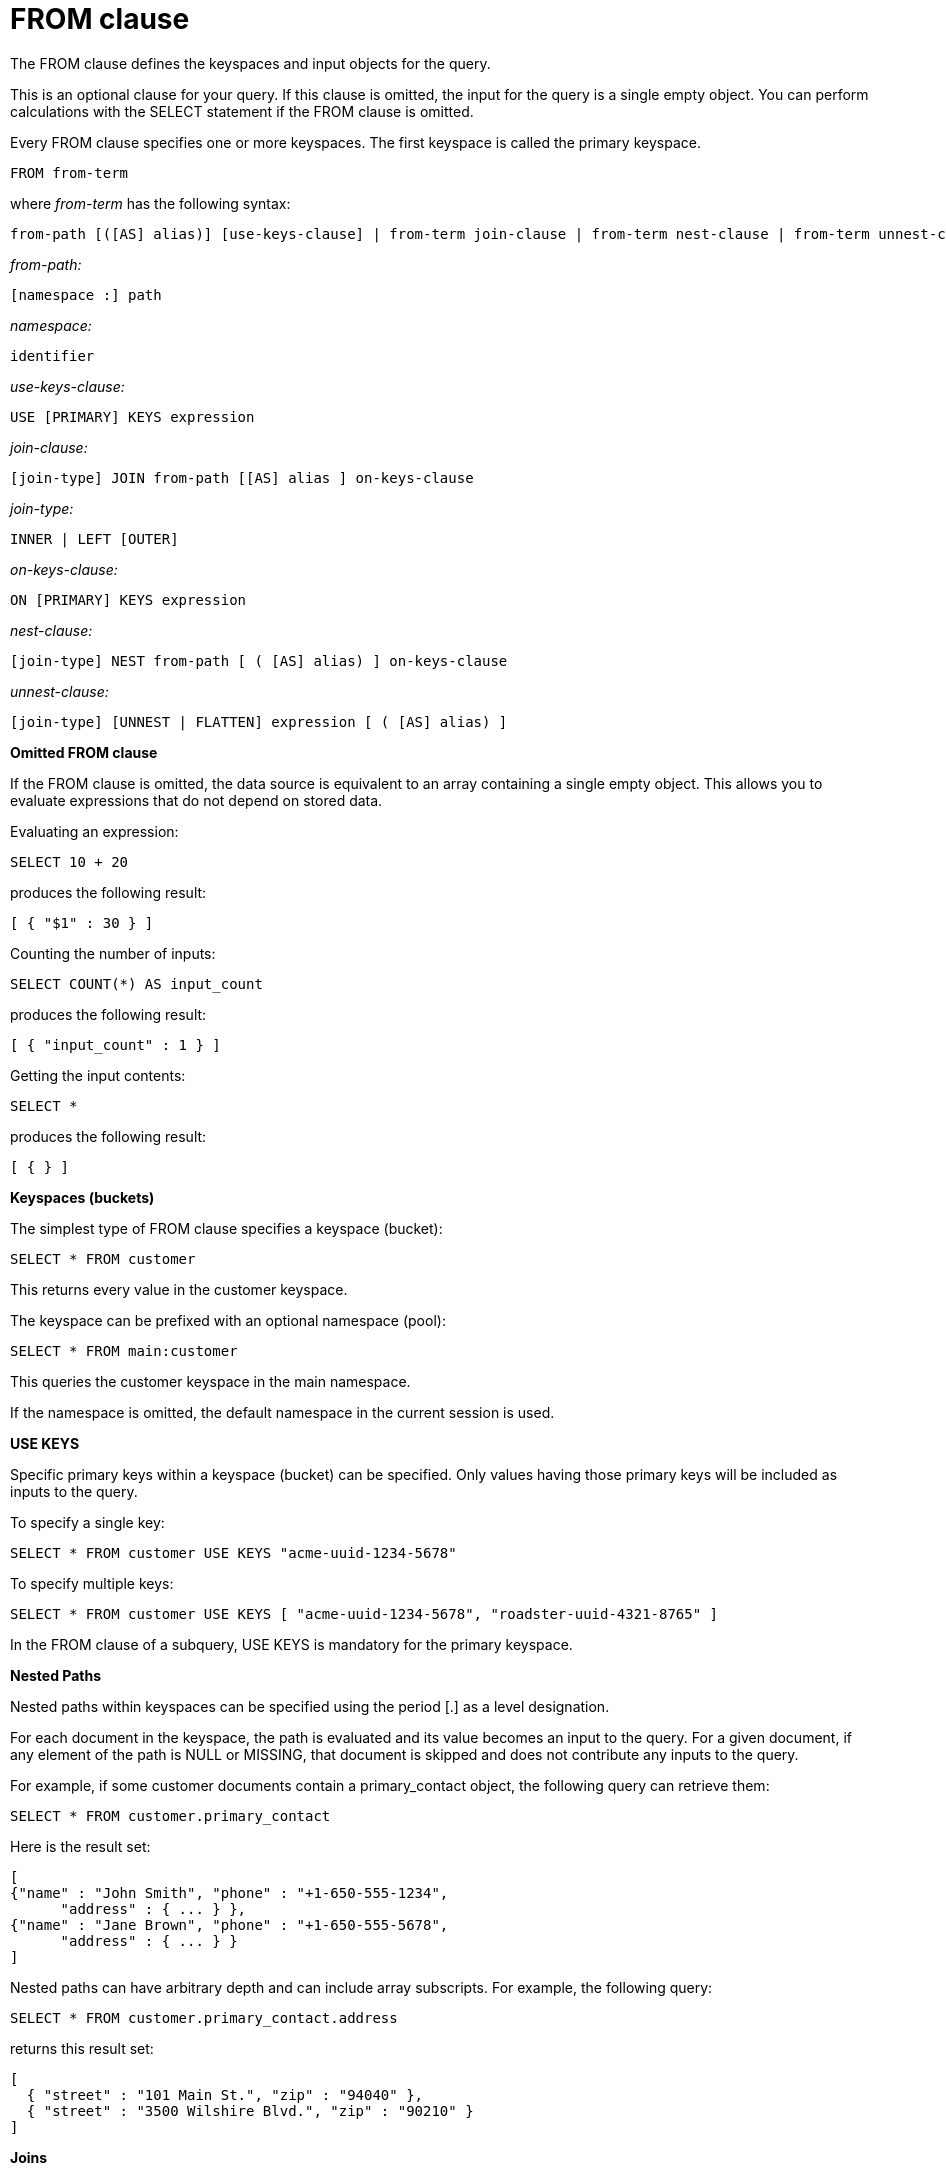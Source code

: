 = FROM clause
:page-type: concept

The FROM clause defines the keyspaces and input objects for the query.

This is an optional clause for your query.
If this clause is omitted, the input for the query is a single empty object.
You can perform calculations with the SELECT statement if the FROM clause is omitted.

Every FROM clause specifies one or more keyspaces.
The first keyspace is called the primary keyspace.

----
FROM from-term
----

where _from-term_ has the following syntax:

----
from-path [([AS] alias)] [use-keys-clause] | from-term join-clause | from-term nest-clause | from-term unnest-clause
----

_from-path:_

----
[namespace :] path
----

_namespace:_

----
identifier
----

_use-keys-clause:_

----
USE [PRIMARY] KEYS expression
----

_join-clause:_

----
[join-type] JOIN from-path [[AS] alias ] on-keys-clause
----

_join-type:_

----
INNER | LEFT [OUTER]
----

_on-keys-clause:_

----
ON [PRIMARY] KEYS expression
----

_nest-clause:_

----
[join-type] NEST from-path [ ( [AS] alias) ] on-keys-clause
----

_unnest-clause:_

----
[join-type] [UNNEST | FLATTEN] expression [ ( [AS] alias) ]
----

*Omitted FROM clause*

If the FROM clause is omitted, the data source is equivalent to an array containing a single empty object.
This allows you to evaluate expressions that do not depend on stored data.

Evaluating an expression:

----
SELECT 10 + 20
----

produces the following result:

----
[ { "$1" : 30 } ]
----

Counting the number of inputs:

----
SELECT COUNT(*) AS input_count
----

produces the following result:

----
[ { "input_count" : 1 } ]
----

Getting the input contents:

----
SELECT *
----

produces the following result:

----
[ { } ]
----

*Keyspaces (buckets)*

The simplest type of FROM clause specifies a keyspace (bucket):

----
SELECT * FROM customer
----

This returns every value in the customer keyspace.

The keyspace can be prefixed with an optional namespace (pool):

----
SELECT * FROM main:customer
----

This queries the customer keyspace in the main namespace.

If the namespace is omitted, the default namespace in the current session is used.

*USE KEYS*

Specific primary keys within a keyspace (bucket) can be specified.
Only values having those primary keys will be included as inputs to the query.

To specify a single key:

----
SELECT * FROM customer USE KEYS "acme-uuid-1234-5678"
----

To specify multiple keys:

----
SELECT * FROM customer USE KEYS [ "acme-uuid-1234-5678", "roadster-uuid-4321-8765" ]
----

In the FROM clause of a subquery, USE KEYS is mandatory for the primary keyspace.

*Nested Paths*

Nested paths within keyspaces can be specified using the period [.] as a level designation.

For each document in the keyspace, the path is evaluated and its value becomes an input to the query.
For a given document, if any element of the path is NULL or MISSING, that document is skipped and does not contribute any inputs to the query.

For example, if some customer documents contain a primary_contact object, the following query can retrieve them:

----
SELECT * FROM customer.primary_contact
----

Here is the result set:

----
[
{"name" : "John Smith", "phone" : "+1-650-555-1234",
      "address" : { ... } },
{"name" : "Jane Brown", "phone" : "+1-650-555-5678",
      "address" : { ... } }
]
----

Nested paths can have arbitrary depth and can include array subscripts.
For example, the following query:

----
SELECT * FROM customer.primary_contact.address
----

returns this result set:

----
[
  { "street" : "101 Main St.", "zip" : "94040" },
  { "street" : "3500 Wilshire Blvd.", "zip" : "90210" }
]
----

*Joins*

Joins allow you to create new input objects by combining two or more source objects.
The joins-clause is optional, and  follows the FROM clause; it allows you to combine two or more source objects to use as input objects.
The KEYS clause is required after each JOIN.
It specifies the primary keys for the second keyspace in the join.

Here is the syntax for the JOIN clause:

----
[ join-type ] JOIN from-path [ [ AS ] alias ] keys-clause
----

where `join-type [ LEFT ] is [ INNER | OUTER ]` and from-path is as discussed in the "from-path" section.

Joins can be chained.
By default, an INNER join is performed.
This means that for each joined object produced, both the left- and right-hand source objects must be non-missing and non-null.

If LEFT or LEFT OUTER is specified, then a left outer join is performed.
At least one joined object is produced for each left-hand source object.
If the right-hand source object is NULL or MISSING, then the joined object's right-hand side value is also NULL or MISSING (omitted), respectively.

The KEYS clause is required after each JOIN.
It specifies the primary keys for the second keyspace in the join.

For example, if our customer objects were:

----
  {
     "name": ...,
     "primary_contact": ...,
     "address": [ ... ]
   }
----

And our invoice objects were:

----
   {
      "customer_key": ...,
      "invoice_date": ...,
      "invoice_item_keys": [ ... ],
      "total": ...
    }
----

And the FROM clause was:

----
FROM invoice inv JOIN customer cust ON KEYS inv.customer_key
----

Then each joined object would be:

----
    {
        "inv" : {
            "customer_key": ...,
            "invoice_date": ...,
            "invoice_item_keys": [ ... ],
            "total": ...
        },
        "cust" : {
            "name": ...,
            "primary_contact": ...,
            "address": [ ... ]
        }
    }
----

If our invoice_item objects were:

----
   {
        "invoice_key": ...,
        "product_key": ...,
        "unit_price": ...,
        "quantity": ...,
        "item_subtotal": ...
   }
----

And the FROM clause was:

----
FROM invoice JOIN invoice_item item ON KEYS invoice.invoice_item_keys
----

Then our joined objects would be:

----
    {
        "invoice" : {
            "customer_key": ...,
            "invoice_date": ...,
            "invoice_item_keys": [ ... ],
            "total": ...
        },
        "item" : {
            "invoice_key": ...,
            "product_key": ...,
            "unit_price": ...,
            "quantity": ...,
            "item_subtotal": ...
        }
    },
    {
        "invoice" : {
            "customer_key": ...,
            "invoice_date": ...,
            "invoice_item_keys": [ ... ],
            "total": ...
        },
        "item" : {
            "invoice_key": ...,
            "product_key": ...,
            "unit_price": ...,
            "quantity": ...,
            "item_subtotal": ...
        }
    },
    ...
----

ON KEYS is required after each JOIN.
It specifies the primary keys for the second keyspace (bucket) in the join.

Joins can be chained.

By default, an INNER join is performed.
This means that for each joined object produced, both the left and right hand source objects must be non-missing and non-null.

If LEFT or LEFT OUTER is specified, then a left outer join is performed.
At least one joined object is produced for each left hand source object.
If the right hand source object is NULL or MISSING, then the joined object's right-hand side value is also NULL or MISSING (omitted), respectively.

*Unnests*

If a document or object contains a nested array, UNNEST conceptually performs a join of the nested array with its parent object.
Each resulting joined object becomes an input to the query.
Unnests can be chained.

Here is the syntax for an UNNEST join:

----
[ join-type ] UNNEST path [ [ AS ] alias ]
----

where join-type is `[ INNER | [ LEFT ] OUTER ]`

The first path element after each UNNEST must reference some preceding path.

By default, an INNER unnest is performed.
This means that for each result object produced, both the left-hand and right-hand source objects must be non-missing and non-null.

If LEFT or LEFT OUTER is specified, then a left outer unnest is performed.
At least one result object is produced for each left source object.
If the right-hand source object is NULL, MISSING, empty, or a non-array value, then the result object's right side value is MISSING (omitted).

Example

If some customer documents contain an array of addresses under the address field, the following query retrieves each nested address along with the parent customer's name.

----
SELECT c.name, a.* FROM customer c UNNEST c.address a
----

Here is the result set:

----
 [
    { "name" : "Acme Inc.", "street" : "101 Main St.",
        "zip" : "94040" },
    { "name" : "Acme Inc.", "street" : "300 Broadway",
	"zip" : "10011" },
    { "name" : "Roadster Corp.", "street" : "3500 Wilshire Blvd.",
        "zip" : "90210" },
    { "name" : "Roadster Corp.", "street" : "4120 Alamo Dr.",
	"zip" : "75019" }
]
----

In the following example, The UNNEST clause iterates over the reviews array and collects the reviewerName and publication from each element in the array.
This collection of objects can be used as input for other query operations.

----
SELECT review.reviewerName, review.publication
   FROM beers AS b
      UNNEST review IN b.reviews
----

Here is the result set:

----
 {"id": "7983345",
 "name": "Takayama Pale Ale",
 "brewer": "Hida Takayama Brewing Corp.",
 "reviews" : [
   {"reviewerName" : "Takeshi Kitano",
         "publication" : "Outdoor Japan Magazine","date": "3/2013"},
   {"reviewerName" : "Moto Ohtake", "publication" : "Japan Beer Times",
         "date" : "7/2013"}
            ]
}
----

*Nests*

----
[ join-type ] NEST from-path [ [ AS ] alias ] keys-clause
----

where join-type is `[ INNER | [ LEFT ] OUTER ]`

Nesting is conceptually the inverse of unnesting.
Nesting performs a join across two keyspaces.
But instead of producing a cross-product of the left and right inputs, a single result is produced for each left input, while the corresponding right inputs are collected into an array and nested as a single array-valued field in the result object.

Nests can be chained with other nests, joins, and unnests.
By default, an INNER nest is performed.
This means that for each result object produced, both the left and right source objects must be non-missing and non-null.
The right-hand side result of NEST is always an array or MISSING.
If there is no matching right source object, then the right source object is as follows:

* If the ON KEYS expression evaluates to MISSING, the right value is also MISSING.
* If the ON KEYS expression evaluates to NULL, the right value is MISSING.
* If the ON KEYS expression evaluates to an array, the right value is an empty array.
* If the ON KEYS expression evaluates to a non-array value, the right value is an empty array.

If LEFT or LEFT OUTER is specified, then a left outer nest is performed.
One result object is produced for each left source object.

Example

This example shows the NEST clause using invoice and invoice_item_ objects.

Recall our invoice objects:

----
{
     "customer_key": ...,
     "invoice_date": ...,
     "invoice_item_keys": [ ... ],
     "total": ...
 }
----

And our invoice_item objects:

----
{
         "invoice_key": ...,
         "product_key": ...,
         "unit_price": ...,
         "quantity": ...,
         "item_subtotal": ...
}
----

If the FROM clause was:

----
FROM invoice inv NEST invoice_item items ON KEYS inv.invoice_item_keys
----

The results would be:

----
  {
         "invoice" : {
             "customer_key": ...,
             "invoice_date": ...,
             "invoice_item_keys": [ ... ],
             "total": ...
         },
         "items" : [
             {
                 "invoice_key": ...,
                 "product_key": ...,
                 "unit_price": ...,
                 "quantity": ...,
                 "item_subtotal": ...
             },
             {
                 "invoice_key": ...,
                 "product_key": ...,
                 "unit_price": ...,
                 "quantity": ...,
                 "item_subtotal": ...
             }
         ]
     },
     {
         "invoice" : {
             "customer_key": ...,
             "invoice_date": ...,
             "invoice_item_keys": [ ... ],
             "total": ...
         },
         "items" : [
             {
                 "invoice_key": ...,
                 "product_key": ...,
                 "unit_price": ...,
                 "quantity": ...,
                 "item_subtotal": ...
             },
             {
                 "invoice_key": ...,
                 "product_key": ...,
                 "unit_price": ...,
                 "quantity": ...,
                 "item_subtotal": ...
             }
         ]
     },
     ...
----

*Arrays*

If an array occurs along a path, the array can be subscripted to select one element.

Example

For each customer, the entire address array is selected.
The following statement

----
SELECT a FROM customer.address a
----

produces the following result:

----
    [
       {
          "a": [
                 { "street" : "101 Main St.", "zip" : "94040" },
                 { "street" : "300 Broadway", "zip" : "10011" }
               ]
         },
         {
          "a": [
                 { "street" : "3500 Wilshire Blvd.", "zip" : "90210" },
                 { "street" : "4120 Alamo Dr.", "zip" : "75019" }
               ]
         }
   ]
----

Subscripting Example

For each customer, the first element of the address array is selected.
The following statement

----
SELECT * FROM customer.address[0]
----

produces the following result:

----
     [
         { "street" : "101 Main St.", "zip" : "94040" },
         { "street" : "3500 Wilshire Blvd.", "zip" : "90210" }
     ]
----

*AS Keyword*

Like SQL, N1QL allows renaming fields using the AS keyword.
However, N1QL also allows reshaping the data, which has no analog in SQL.
To do this, you embed the attributes of the statement in the desired result object shape.

*Aliases*

Aliases in the FROM clause create new names that can be referred to anywhere in the query.
When an alias conflicts with a keyspace or field name in the same scope, the identifier always refers to the alias.
This allows for consistent behavior in scenarios where an identifier only conflicts in some documents.
